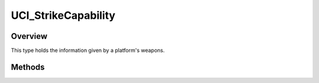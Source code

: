 .. ****************************************************************************
.. CUI//REL TO USA ONLY
..
.. The Advanced Framework for Simulation, Integration, and Modeling (AFSIM)
..
.. The use, dissemination or disclosure of data in this file is subject to
.. limitation or restriction. See accompanying README and LICENSE for details.
.. ****************************************************************************

UCI_StrikeCapability
--------------------

.. class:: UCI_StrikeCapability

Overview
========

This type holds the information given by a platform's weapons.

Methods
=======

.. method:: UCI_CapabilityId CapabilityId()

   Returns the capability's ID.

